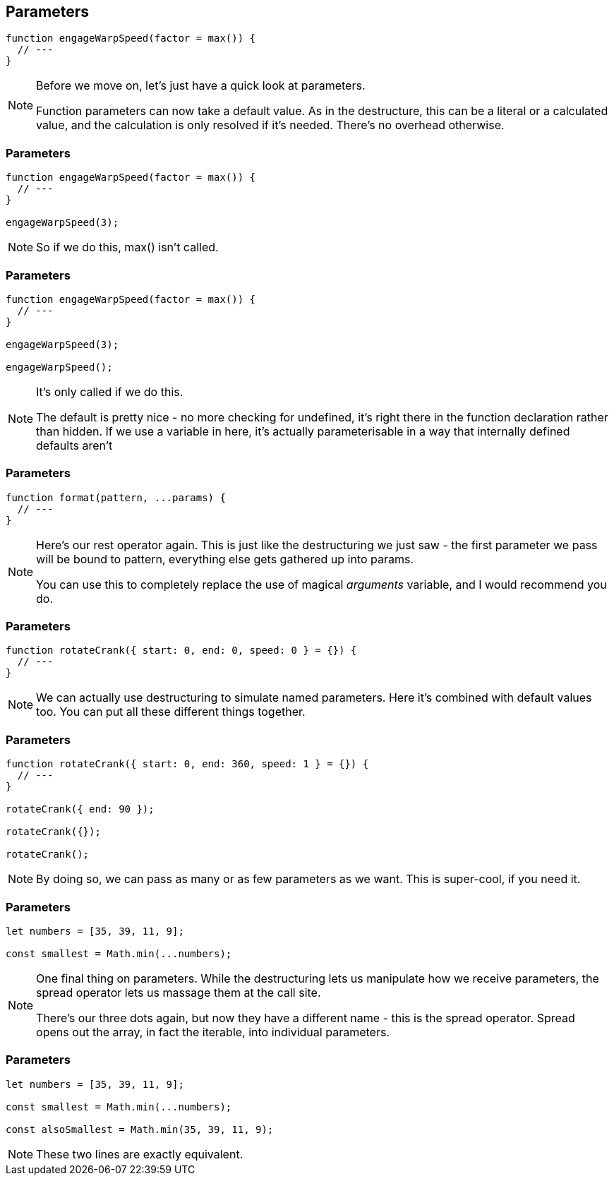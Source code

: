 == Parameters

----

function engageWarpSpeed(factor = max()) {
  // ---
}

----

[NOTE.speaker]
--
Before we move on, let's just have a quick look at parameters.

Function parameters can now take a default value.  As in the destructure, this can be a literal or a calculated value, and the calculation is only resolved if it's needed.  There's no overhead otherwise.
--

[data-transition='None']
=== Parameters

----

function engageWarpSpeed(factor = max()) {
  // ---
}

engageWarpSpeed(3);

----

[NOTE.speaker]
--
So if we do this, max() isn't called.
--

[data-transition='None']
=== Parameters

----

function engageWarpSpeed(factor = max()) {
  // ---
}

engageWarpSpeed(3);

engageWarpSpeed();

----

[NOTE.speaker]
--
It's only called if we do this.

The default is pretty nice - no more checking for undefined, it's right there in the function declaration rather than hidden.  If we use a variable in here, it's actually parameterisable in a way that internally defined defaults aren't
--

=== Parameters

----

function format(pattern, ...params) {
  // ---
}

----

[NOTE.speaker]
--
Here's our rest operator again.  This is just like the destructuring we just saw - the first parameter we pass will be bound to pattern, everything else gets gathered up into params.

You can use this to completely replace the use of magical _arguments_ variable, and I would recommend you do.
--

=== Parameters

----

function rotateCrank({ start: 0, end: 0, speed: 0 } = {}) {
  // ---
}

----

[NOTE.speaker]
--
We can actually use destructuring to simulate named parameters.  Here it's combined with default values too. You can put all these different things together.
--

[data-transition='None']
=== Parameters

----

function rotateCrank({ start: 0, end: 360, speed: 1 } = {}) {
  // ---
}

rotateCrank({ end: 90 });

rotateCrank({});

rotateCrank();
----

[NOTE.speaker]
--
By doing so, we can pass as many or as few parameters as we want.  This is super-cool, if you need it.
--

=== Parameters

----

let numbers = [35, 39, 11, 9];

const smallest = Math.min(...numbers);

----

[NOTE.speaker]
--
One final thing on parameters.  While the destructuring lets us manipulate how we receive parameters, the spread operator lets us massage them at the call site.

There's our three dots again, but now they have a different name - this is the spread operator.  Spread opens out the array, in fact the iterable, into individual parameters.
--

=== Parameters

----

let numbers = [35, 39, 11, 9];

const smallest = Math.min(...numbers);

const alsoSmallest = Math.min(35, 39, 11, 9);

----

[NOTE.speaker]
--

These two lines are exactly equivalent.

--

